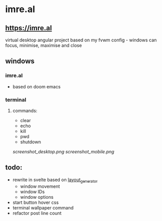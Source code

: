 * imre.al
** [[https://imre.al]]
virtual desktop angular project based on my fvwm config - windows can focus, minimise, maximise and close

** windows
*** imre.al
- based on doom emacs
*** terminal
***** commands:
- clear
- echo
- kill
- pwd
- shutdown

[[screenshot_desktop.png]]
[[screenshot_mobile.png]]

** todo:
- rewrite in svelte based on [[https://github.com/leekool/layout_generator][layout_generator]]
  - window movement
  - window IDs
  - window options
- start button hover css
- terminal wallpaper command
- refactor post line count
